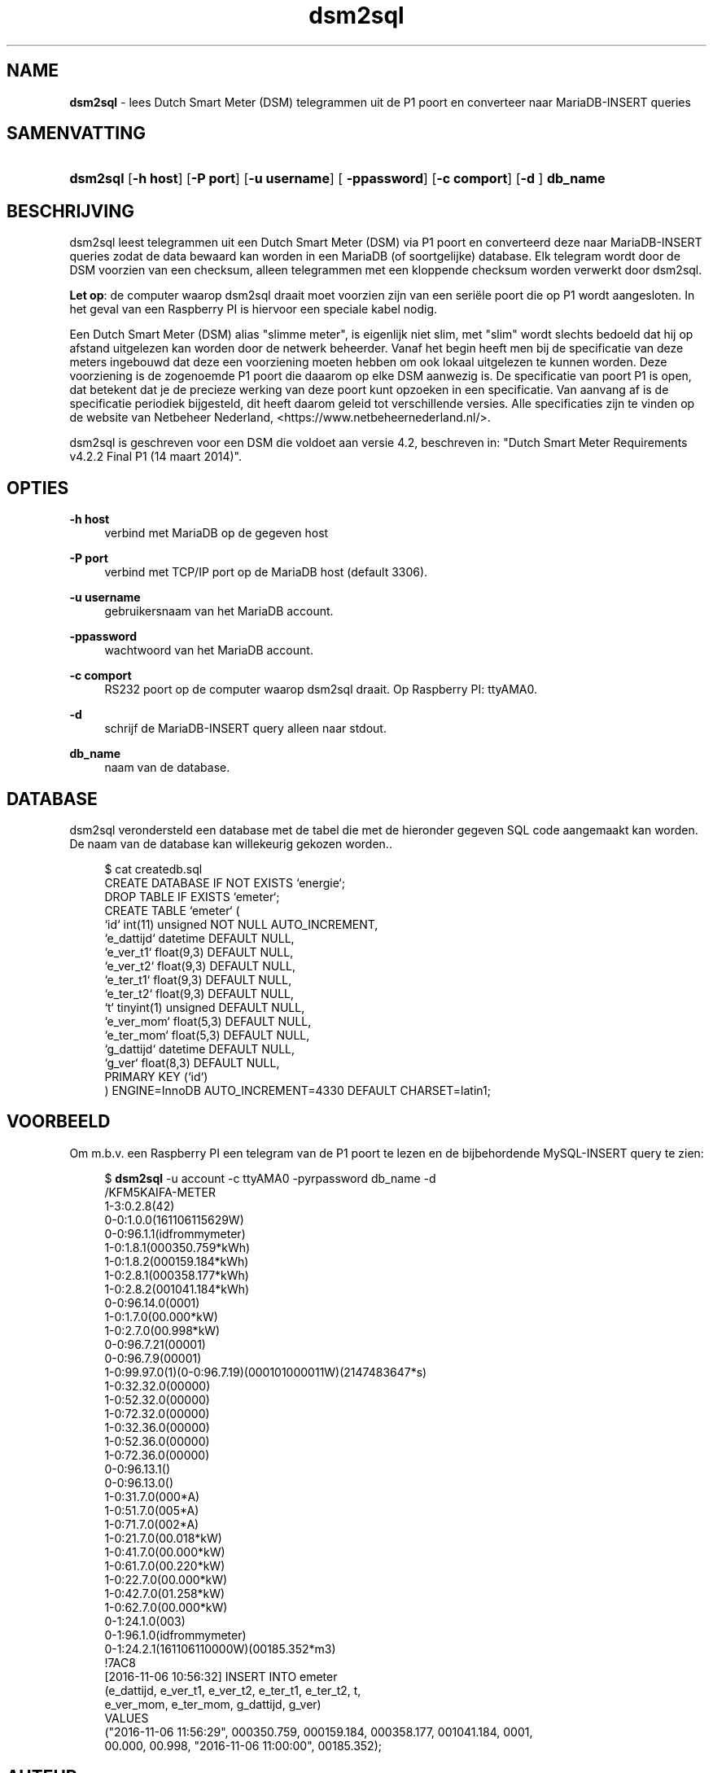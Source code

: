 '\" t
.\"     Title: \fBdsm2sql\fR
.\"    Author: Luc Castermans <luc.castermans@gmail.com>
.\" Generator: DocBook XSL Stylesheets v1.79.1 <http://docbook.sf.net/>
.\"      Date: 2019-09-30
.\"    Manual: Gebruikershandleiding voor dsm2sql
.\"    Source: dsm2sql 0.1
.\"  Language: Dutch
.\"
.TH "\FBdsm2sql\FR" "1" "2019\-09\-30" "dsm2sql 0.1" "Gebruikershandleiding voor dsm2sql"
.\" -----------------------------------------------------------------
.\" * Define some portability stuff
.\" -----------------------------------------------------------------
.\" ~~~~~~~~~~~~~~~~~~~~~~~~~~~~~~~~~~~~~~~~~~~~~~~~~~~~~~~~~~~~~~~~~
.\" http://bugs.debian.org/507673
.\" http://lists.gnu.org/archive/html/groff/2009-02/msg00013.html
.\" ~~~~~~~~~~~~~~~~~~~~~~~~~~~~~~~~~~~~~~~~~~~~~~~~~~~~~~~~~~~~~~~~~
.ie \n(.g .ds Aq \(aq
.el       .ds Aq '
.\" -----------------------------------------------------------------
.\" * set default formatting
.\" -----------------------------------------------------------------
.\" disable hyphenation
.nh
.\" disable justification (adjust text to left margin only)
.ad l
.\" -----------------------------------------------------------------
.\" * MAIN CONTENT STARTS HERE *
.\" -----------------------------------------------------------------
.SH "NAME"
\fBdsm2sql\fR \- lees Dutch Smart Meter (DSM) telegrammen uit de P1 poort en converteer naar MariaDB-INSERT queries
.SH "SAMENVATTING"
.HP \w'\fBdsm2sql\fR\ 'u
\fBdsm2sql\fR [\fB\-h host\fR]  [\fB\-P port\fR] [\fB\-u username\fR] [\fB \-ppassword\fR] [\fB\-c comport\fR]  [\fB\-d \fR] \fBdb_name\fR
.SH "BESCHRIJVING"
.PP
dsm2sql leest telegrammen uit een Dutch Smart Meter (DSM) via P1 poort en converteerd deze naar MariaDB-INSERT queries zodat de data bewaard kan worden in een MariaDB (of soortgelijke) database. Elk telegram wordt door de DSM voorzien van een checksum, alleen telegrammen met een kloppende checksum worden verwerkt door dsm2sql.
.PP
\fBLet op\fR: de computer waarop dsm2sql draait moet voorzien zijn van een seri\[:e]le poort die op P1 wordt aangesloten. In het geval van een Raspberry PI is hiervoor een speciale kabel nodig. 
.PP
Een Dutch Smart Meter (DSM) alias "slimme meter", is eigenlijk niet slim, met "slim" wordt slechts bedoeld dat hij op afstand uitgelezen kan worden door de netwerk beheerder. Vanaf het begin heeft men bij de specificatie van deze meters ingebouwd dat deze een voorziening moeten hebben om ook lokaal uitgelezen te kunnen worden. Deze voorziening is de zogenoemde P1 poort die daaarom op elke DSM aanwezig is. De specificatie van poort P1 is open, dat betekent dat je de precieze werking van deze poort kunt opzoeken in een specificatie. Van aanvang af is de specificatie periodiek bijgesteld, dit heeft daarom geleid tot verschillende versies. Alle specificaties zijn te vinden op de website van Netbeheer Nederland, <https://www.netbeheernederland.nl/>.
.PP
dsm2sql is geschreven voor een DSM die voldoet aan versie 4.2, beschreven in: "Dutch Smart Meter Requirements v4.2.2 Final P1 (14 maart 2014)"\&.
.SH "OPTIES"
.PP
\fB\-h host\fR
.RS 4
verbind met MariaDB op de gegeven host
.RE
.PP
\fB\-P port\fR
.RS 4
verbind met TCP/IP port op de MariaDB host (default 3306)\&.
.RE
.PP
\fB\-u username\fR
.RS 4
gebruikersnaam van het MariaDB account\&.
.RE
.PP
\fB\-ppassword\fR
.RS 4
wachtwoord van het MariaDB account\&.
.RE
.PP
\fB\-c comport\fR
.RS 4
RS232 poort op de computer waarop dsm2sql draait. Op Raspberry PI: ttyAMA0\&.
.RE
.PP
\fB\-d\fR
.RS 4
schrijf de MariaDB-INSERT query alleen naar stdout\&.
.RE
.PP
\fBdb_name\fR
.RS 4
naam van de database\&.
.RE
.SH "DATABASE" 
.PP
dsm2sql verondersteld een database met de tabel die met de hieronder gegeven SQL code aangemaakt kan worden. De naam van de database kan willekeurig gekozen worden.\&.
.sp
.if n \{\
.RS 4
.\}
.nf
$ cat createdb.sql\fR
CREATE DATABASE IF NOT EXISTS `energie`;
DROP TABLE IF EXISTS `emeter`;
CREATE TABLE `emeter` (
 `id`        int(11) unsigned NOT NULL AUTO_INCREMENT,
 `e_dattijd` datetime DEFAULT NULL,
 `e_ver_t1`  float(9,3) DEFAULT NULL,
 `e_ver_t2`  float(9,3) DEFAULT NULL,
 `e_ter_t1`  float(9,3) DEFAULT NULL,
 `e_ter_t2`  float(9,3) DEFAULT NULL,
 `t`         tinyint(1) unsigned DEFAULT NULL,
 `e_ver_mom` float(5,3) DEFAULT NULL,
 `e_ter_mom` float(5,3) DEFAULT NULL,
 `g_dattijd` datetime DEFAULT NULL,
 `g_ver`     float(8,3) DEFAULT NULL,
 PRIMARY KEY (`id`)
) ENGINE=InnoDB AUTO_INCREMENT=4330 DEFAULT CHARSET=latin1;
.if n \{\
.RE
.\}
.PP
.SH "VOORBEELD" 
.PP
Om m.b.v. een Raspberry PI een telegram van de P1 poort te lezen en de bijbehordende MySQL-INSERT query te zien:
.PP
.sp
.if n \{\
.RS 4
.\}
.nf
$ \fBdsm2sql\fR -u account -c ttyAMA0 -pyrpassword db_name -d
/KFM5KAIFA-METER
1-3:0.2.8(42)
0-0:1.0.0(161106115629W)
0-0:96.1.1(idfrommymeter)
1-0:1.8.1(000350.759*kWh)
1-0:1.8.2(000159.184*kWh)
1-0:2.8.1(000358.177*kWh)
1-0:2.8.2(001041.184*kWh)
0-0:96.14.0(0001)
1-0:1.7.0(00.000*kW)
1-0:2.7.0(00.998*kW)
0-0:96.7.21(00001)
0-0:96.7.9(00001)
1-0:99.97.0(1)(0-0:96.7.19)(000101000011W)(2147483647*s)
1-0:32.32.0(00000)
1-0:52.32.0(00000)
1-0:72.32.0(00000)
1-0:32.36.0(00000)
1-0:52.36.0(00000)
1-0:72.36.0(00000)
0-0:96.13.1()
0-0:96.13.0()
1-0:31.7.0(000*A)
1-0:51.7.0(005*A)
1-0:71.7.0(002*A)
1-0:21.7.0(00.018*kW)
1-0:41.7.0(00.000*kW)
1-0:61.7.0(00.220*kW)
1-0:22.7.0(00.000*kW)
1-0:42.7.0(01.258*kW)
1-0:62.7.0(00.000*kW)
0-1:24.1.0(003)
0-1:96.1.0(idfrommymeter)
0-1:24.2.1(161106110000W)(00185.352*m3)
!7AC8
[2016-11-06 10:56:32] INSERT INTO emeter 
(e_dattijd, e_ver_t1, e_ver_t2, e_ter_t1, e_ter_t2, t,
 e_ver_mom, e_ter_mom, g_dattijd, g_ver) 
VALUES
("2016-11-06 11:56:29", 000350.759, 000159.184, 000358.177, 001041.184, 0001,
 00.000, 00.998, "2016-11-06 11:00:00", 00185.352);
.if n \{\
.RE
.\}
.PP
.SH "AUTEUR"
.PP
Luc Castermans <luc.castermans@gmail.com>
.RS 4
.SH COPYRIGHT
Copyright \(co 2018 Free Software Foundation, Inc.
License GPLv3+: GNU GPL version 3 or later <https://gnu.org/licenses/gpl.html>.
.br
This is free software: you are free to change and redistribute it.
There is NO WARRANTY, to the extent permitted by law.
.SH "OPMERKINGEN"
.IP " 1." 4
de website van dsm2sql
.RS 4
\%https://github.com/luccastermans/dsm2sql
.RE
